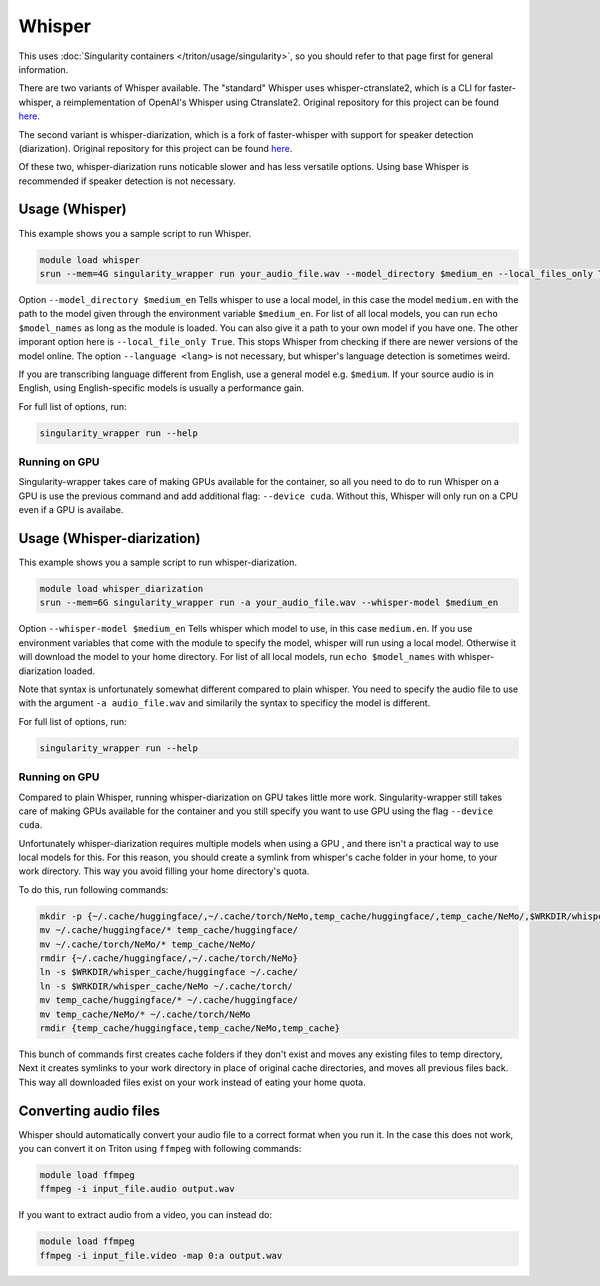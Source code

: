 Whisper
==========

.. highlight:: console

This uses :doc:`Singularity containers </triton/usage/singularity>`,
so you should refer to that page first for general information.

There are two variants of Whisper available. The "standard" Whisper uses 
whisper-ctranslate2, which is a CLI for faster-whisper, a reimplementation 
of OpenAI's Whisper using Ctranslate2. Original repository for this 
project can be found 
`here <https://github.com/Softcatala/whisper-ctranslate2>`__.

The second variant is whisper-diarization, which is a fork of faster-whisper 
with support for speaker detection (diarization). 
Original repository for this project can be found 
`here <https://github.com/MahmoudAshraf97/whisper-diarization>`__.

Of these two, whisper-diarization runs noticable slower and has less versatile 
options. Using base Whisper is recommended if speaker detection is not necessary.

Usage (Whisper)
-------------------

This example shows you a sample script to run Whisper.

.. code-block:: bash

    module load whisper
    srun --mem=4G singularity_wrapper run your_audio_file.wav --model_directory $medium_en --local_files_only True --language en

Option ``--model_directory $medium_en`` Tells whisper to use a local model, in 
this case the model ``medium.en`` with the path to the model given through 
the environment variable ``$medium_en``. For list of all local models, you can 
run ``echo $model_names`` as long as the module is loaded. You can also give it 
a path to your own model if you have one. The other imporant option here is 
``--local_file_only True``. This stops Whisper from checking 
if there are newer versions of the model online. The option ``--language <lang>`` 
is not necessary, but whisper's language detection is sometimes weird. 

If you are transcribing language different 
from English, use a general model e.g. ``$medium``. If your source 
audio is in English, using English-specific models is usually a 
performance gain.

For full list of options, run:

.. code-block:: bash

   singularity_wrapper run --help

Running on GPU
~~~~~~~~~~~~~~~~~~~~~~~~~~

Singularity-wrapper takes care of making GPUs available for the container, 
so all you need to do to run Whisper on a GPU is use the previous 
command and add additional flag: ``--device cuda``. 
Without this, Whisper will only run on a CPU even if a GPU is availabe.

Usage (Whisper-diarization)
------------------------------------

This example shows you a sample script to run whisper-diarization.

.. code-block:: bash

    module load whisper_diarization
    srun --mem=6G singularity_wrapper run -a your_audio_file.wav --whisper-model $medium_en

Option ``--whisper-model $medium_en`` Tells whisper which model to use, in this case 
``medium.en``. If you use environment variables that come with the module to specify the 
model, whisper will run using a local model. Otherwise it will download the model to 
your home directory. For list of all local models, run ``echo $model_names`` with 
whisper-diarization loaded.

Note that syntax is unfortunately somewhat different compared to plain whisper. You 
need to specify the audio file to use with the argument ``-a audio_file.wav`` and 
similarily the syntax to specificy the model is different.

For full list of options, run:

.. code-block:: bash

   singularity_wrapper run --help

Running on GPU
~~~~~~~~~~~~~~~~~~~~~~~~

Compared to plain Whisper, running whisper-diarization on GPU takes little 
more work. Singularity-wrapper still takes care of making GPUs available 
for the container and you still specify you want to use GPU using the flag 
``--device cuda``. 

Unfortunately whisper-diarization requires multiple models when using a GPU
, and there isn't a practical way to use local models for this. For this 
reason, you should create a symlink from whisper's cache folder in your 
home, to your work directory. This way you avoid filling your home 
directory's quota.

To do this, run following commands:

.. code-block:: bash
    
    mkdir -p {~/.cache/huggingface/,~/.cache/torch/NeMo,temp_cache/huggingface/,temp_cache/NeMo/,$WRKDIR/whisper_cache/huggingface,$WRKDIR/whisper_cache/NeMo}
    mv ~/.cache/huggingface/* temp_cache/huggingface/
    mv ~/.cache/torch/NeMo/* temp_cache/NeMo/
    rmdir {~/.cache/huggingface/,~/.cache/torch/NeMo}
    ln -s $WRKDIR/whisper_cache/huggingface ~/.cache/
    ln -s $WRKDIR/whisper_cache/NeMo ~/.cache/torch/
    mv temp_cache/huggingface/* ~/.cache/huggingface/ 
    mv temp_cache/NeMo/* ~/.cache/torch/NeMo
    rmdir {temp_cache/huggingface,temp_cache/NeMo,temp_cache}
    

This bunch of commands first creates cache folders if they don't exist 
and moves any existing files to temp directory, Next it creates symlinks 
to your work directory in place of original cache directories, and moves 
all previous files back. This way all downloaded files exist on your work 
instead of eating your home quota. 


Converting audio files
-------------------------------

Whisper should automatically convert your audio file to a correct 
format when you run it. In the case this does not work, you 
can convert it on Triton using ``ffmpeg`` with following commands:

.. code-block:: bash
    
    module load ffmpeg
    ffmpeg -i input_file.audio output.wav

If you want to extract audio from a video, you can instead do: 

.. code-block:: bash
    
    module load ffmpeg
    ffmpeg -i input_file.video -map 0:a output.wav

